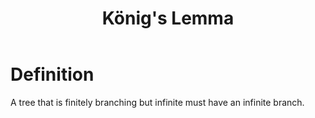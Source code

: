 :PROPERTIES:
:ID:       c3826363-989c-49d9-905f-f1349f5528b7
:END:
#+title: König's Lemma
#+HUGO_CATEGORIES: "Math"
#+HUGO_TAGS: "Graph Theory"

* Definition
A tree that is finitely branching but infinite must have an infinite branch.
